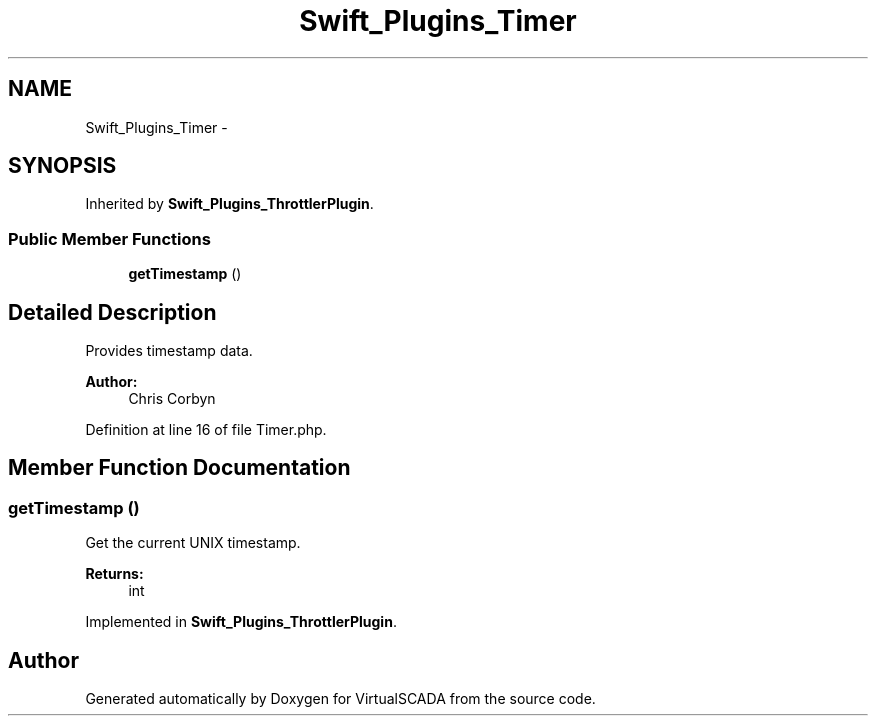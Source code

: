 .TH "Swift_Plugins_Timer" 3 "Tue Apr 14 2015" "Version 1.0" "VirtualSCADA" \" -*- nroff -*-
.ad l
.nh
.SH NAME
Swift_Plugins_Timer \- 
.SH SYNOPSIS
.br
.PP
.PP
Inherited by \fBSwift_Plugins_ThrottlerPlugin\fP\&.
.SS "Public Member Functions"

.in +1c
.ti -1c
.RI "\fBgetTimestamp\fP ()"
.br
.in -1c
.SH "Detailed Description"
.PP 
Provides timestamp data\&.
.PP
\fBAuthor:\fP
.RS 4
Chris Corbyn 
.RE
.PP

.PP
Definition at line 16 of file Timer\&.php\&.
.SH "Member Function Documentation"
.PP 
.SS "getTimestamp ()"
Get the current UNIX timestamp\&.
.PP
\fBReturns:\fP
.RS 4
int 
.RE
.PP

.PP
Implemented in \fBSwift_Plugins_ThrottlerPlugin\fP\&.

.SH "Author"
.PP 
Generated automatically by Doxygen for VirtualSCADA from the source code\&.
